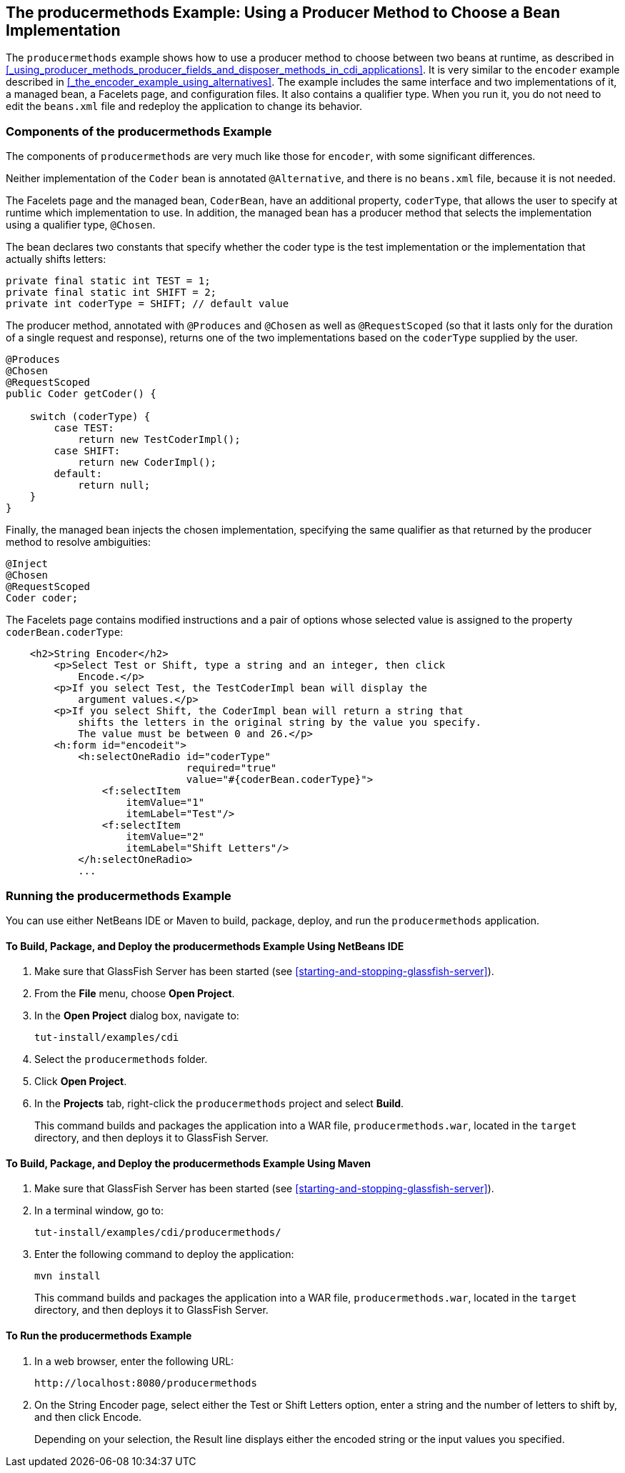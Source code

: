 == The producermethods Example: Using a Producer Method to Choose a Bean Implementation

The `producermethods` example shows how to use a producer method to choose between two beans at runtime, as described in <<_using_producer_methods_producer_fields_and_disposer_methods_in_cdi_applications>>.
It is very similar to the `encoder` example described in <<_the_encoder_example_using_alternatives>>.
The example includes the same interface and two implementations of it, a managed bean, a Facelets page, and configuration files.
It also contains a qualifier type.
When you run it, you do not need to edit the `beans.xml` file and redeploy the application to change its behavior.

=== Components of the producermethods Example

The components of `producermethods` are very much like those for `encoder`, with some significant differences.

Neither implementation of the `Coder` bean is annotated `@Alternative`, and there is no `beans.xml` file, because it is not needed.

The Facelets page and the managed bean, `CoderBean`, have an additional property, `coderType`, that allows the user to specify at runtime which implementation to use.
In addition, the managed bean has a producer method that selects the implementation using a qualifier type, `@Chosen`.

The bean declares two constants that specify whether the coder type is the test implementation or the implementation that actually shifts letters:

[source,java]
----
private final static int TEST = 1;
private final static int SHIFT = 2;
private int coderType = SHIFT; // default value
----

The producer method, annotated with `@Produces` and `@Chosen` as well as `@RequestScoped` (so that it lasts only for the duration of a single request and response), returns one of the two implementations based on the `coderType` supplied by the user.

[source,java]
----
@Produces
@Chosen
@RequestScoped
public Coder getCoder() {

    switch (coderType) {
        case TEST:
            return new TestCoderImpl();
        case SHIFT:
            return new CoderImpl();
        default:
            return null;
    }
}
----

Finally, the managed bean injects the chosen implementation, specifying the same qualifier as that returned by the producer method to resolve ambiguities:

[source,java]
----
@Inject
@Chosen
@RequestScoped
Coder coder;
----

The Facelets page contains modified instructions and a pair of options whose selected value is assigned to the property `coderBean.coderType`:

[source,xml]
----
    <h2>String Encoder</h2>
        <p>Select Test or Shift, type a string and an integer, then click
            Encode.</p>
        <p>If you select Test, the TestCoderImpl bean will display the
            argument values.</p>
        <p>If you select Shift, the CoderImpl bean will return a string that
            shifts the letters in the original string by the value you specify.
            The value must be between 0 and 26.</p>
        <h:form id="encodeit">
            <h:selectOneRadio id="coderType"
                              required="true"
                              value="#{coderBean.coderType}">
                <f:selectItem
                    itemValue="1"
                    itemLabel="Test"/>
                <f:selectItem
                    itemValue="2"
                    itemLabel="Shift Letters"/>
            </h:selectOneRadio>
            ...
----

=== Running the producermethods Example

You can use either NetBeans IDE or Maven to build, package, deploy, and run the `producermethods` application.

==== To Build, Package, and Deploy the producermethods Example Using NetBeans IDE

. Make sure that GlassFish Server has been started (see <<starting-and-stopping-glassfish-server>>).

. From the *File* menu, choose *Open Project*.

. In the *Open Project* dialog box, navigate to:
+
----
tut-install/examples/cdi
----

. Select the `producermethods` folder.

. Click *Open Project*.

. In the *Projects* tab, right-click the `producermethods` project and select *Build*.
+
This command builds and packages the application into a WAR file, `producermethods.war`, located in the `target` directory, and then deploys it to GlassFish Server.

==== To Build, Package, and Deploy the producermethods Example Using Maven

. Make sure that GlassFish Server has been started (see <<starting-and-stopping-glassfish-server>>).

. In a terminal window, go to:
+
----
tut-install/examples/cdi/producermethods/
----

. Enter the following command to deploy the application:
+
[source,shell]
----
mvn install
----
+
This command builds and packages the application into a WAR file, `producermethods.war`, located in the `target` directory, and then deploys it to GlassFish Server.

==== To Run the producermethods Example

. In a web browser, enter the following URL:
+
----
http://localhost:8080/producermethods
----

. On the String Encoder page, select either the Test or Shift Letters option, enter a string and the number of letters to shift by, and then click Encode.
+
Depending on your selection, the Result line displays either the encoded string or the input values you specified.
